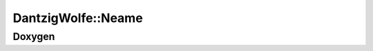 DantzigWolfe::Neame
===================

Doxygen
-------

.. doxygenclass:: idol::DantzigWolfe::Neame

